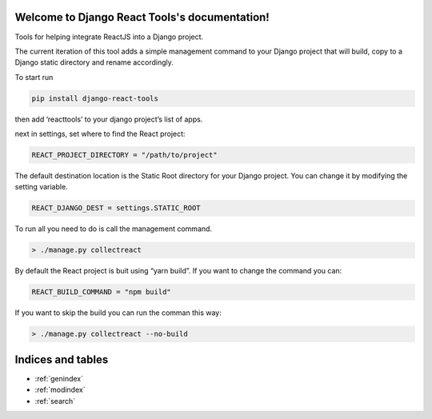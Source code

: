 .. Django React Tools documentation master file, created by
   sphinx-quickstart on Wed Feb 20 10:01:02 2019.
   You can adapt this file completely to your liking, but it should at least
   contain the root `toctree` directive.

Welcome to Django React Tools's documentation!
==============================================

Tools for helping integrate ReactJS into a Django project.

The current iteration of this tool adds a simple management command to
your Django project that will build, copy to a Django static directory
and rename accordingly.

To start run

.. code:: bash

   pip install django-react-tools

then add ‘reacttools’ to your django project’s list of apps.

next in settings, set where to find the React project:

.. code:: python

   REACT_PROJECT_DIRECTORY = "/path/to/project"

The default destination location is the Static Root directory for your
Django project. You can change it by modifying the setting variable.

.. code:: python

   REACT_DJANGO_DEST = settings.STATIC_ROOT

To run all you need to do is call the management command.

.. code:: bash

   > ./manage.py collectreact

By default the React project is buit using “yarn build”. If you want to
change the command you can:

.. code:: python

   REACT_BUILD_COMMAND = "npm build"

If you want to skip the build you can run the comman this way:

.. code:: bash

   > ./manage.py collectreact --no-build
   

Indices and tables
==================

* :ref:`genindex`
* :ref:`modindex`
* :ref:`search`
